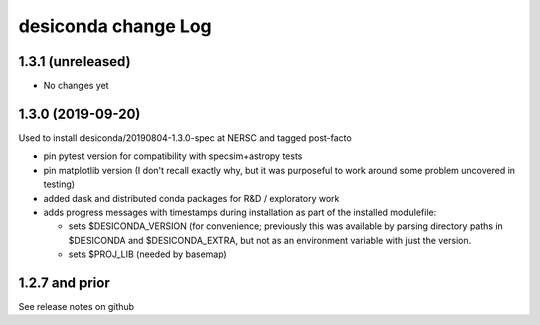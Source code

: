 ====================
desiconda change Log
====================

1.3.1 (unreleased)
------------------

* No changes yet

1.3.0 (2019-09-20)
------------------

Used to install desiconda/20190804-1.3.0-spec at NERSC and tagged post-facto

* pin pytest version for compatibility with specsim+astropy tests
* pin matplotlib version (I don't recall exactly why, but it was
  purposeful to work around some problem uncovered in testing)
* added dask and distributed conda packages for R&D / exploratory work
* adds progress messages with timestamps during installation
  as part of the installed modulefile:

  * sets $DESICONDA_VERSION (for convenience; previously this was available
    by parsing directory paths in $DESICONDA and $DESICONDA_EXTRA, but not
    as an environment variable with just the version.
  * sets $PROJ_LIB (needed by basemap)

1.2.7 and prior
---------------

See release notes on github

